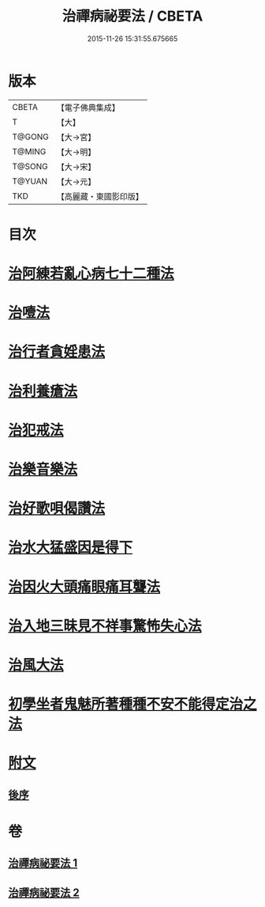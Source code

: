 #+TITLE: 治禪病祕要法 / CBETA
#+DATE: 2015-11-26 15:31:55.675665
* 版本
 |     CBETA|【電子佛典集成】|
 |         T|【大】     |
 |    T@GONG|【大→宮】   |
 |    T@MING|【大→明】   |
 |    T@SONG|【大→宋】   |
 |    T@YUAN|【大→元】   |
 |       TKD|【高麗藏・東國影印版】|

* 目次
* [[file:KR6i0257_001.txt::001-0333a11][治阿練若亂心病七十二種法]]
* [[file:KR6i0257_001.txt::0335a26][治噎法]]
* [[file:KR6i0257_001.txt::0335c4][治行者貪婬患法]]
* [[file:KR6i0257_001.txt::0336a27][治利養瘡法]]
* [[file:KR6i0257_001.txt::0336c16][治犯戒法]]
* [[file:KR6i0257_002.txt::002-0337c24][治樂音樂法]]
* [[file:KR6i0257_002.txt::0338a15][治好歌唄偈讚法]]
* [[file:KR6i0257_002.txt::0338b7][治水大猛盛因是得下]]
* [[file:KR6i0257_002.txt::0338c12][治因火大頭痛眼痛耳聾法]]
* [[file:KR6i0257_002.txt::0339a5][治入地三昧見不祥事驚怖失心法]]
* [[file:KR6i0257_002.txt::0340b11][治風大法]]
* [[file:KR6i0257_002.txt::0341a23][初學坐者鬼魅所著種種不安不能得定治之法]]
* [[file:KR6i0257_002.txt::0342b6][附文]]
** [[file:KR6i0257_002.txt::0342b6][後序]]
* 卷
** [[file:KR6i0257_001.txt][治禪病祕要法 1]]
** [[file:KR6i0257_002.txt][治禪病祕要法 2]]
